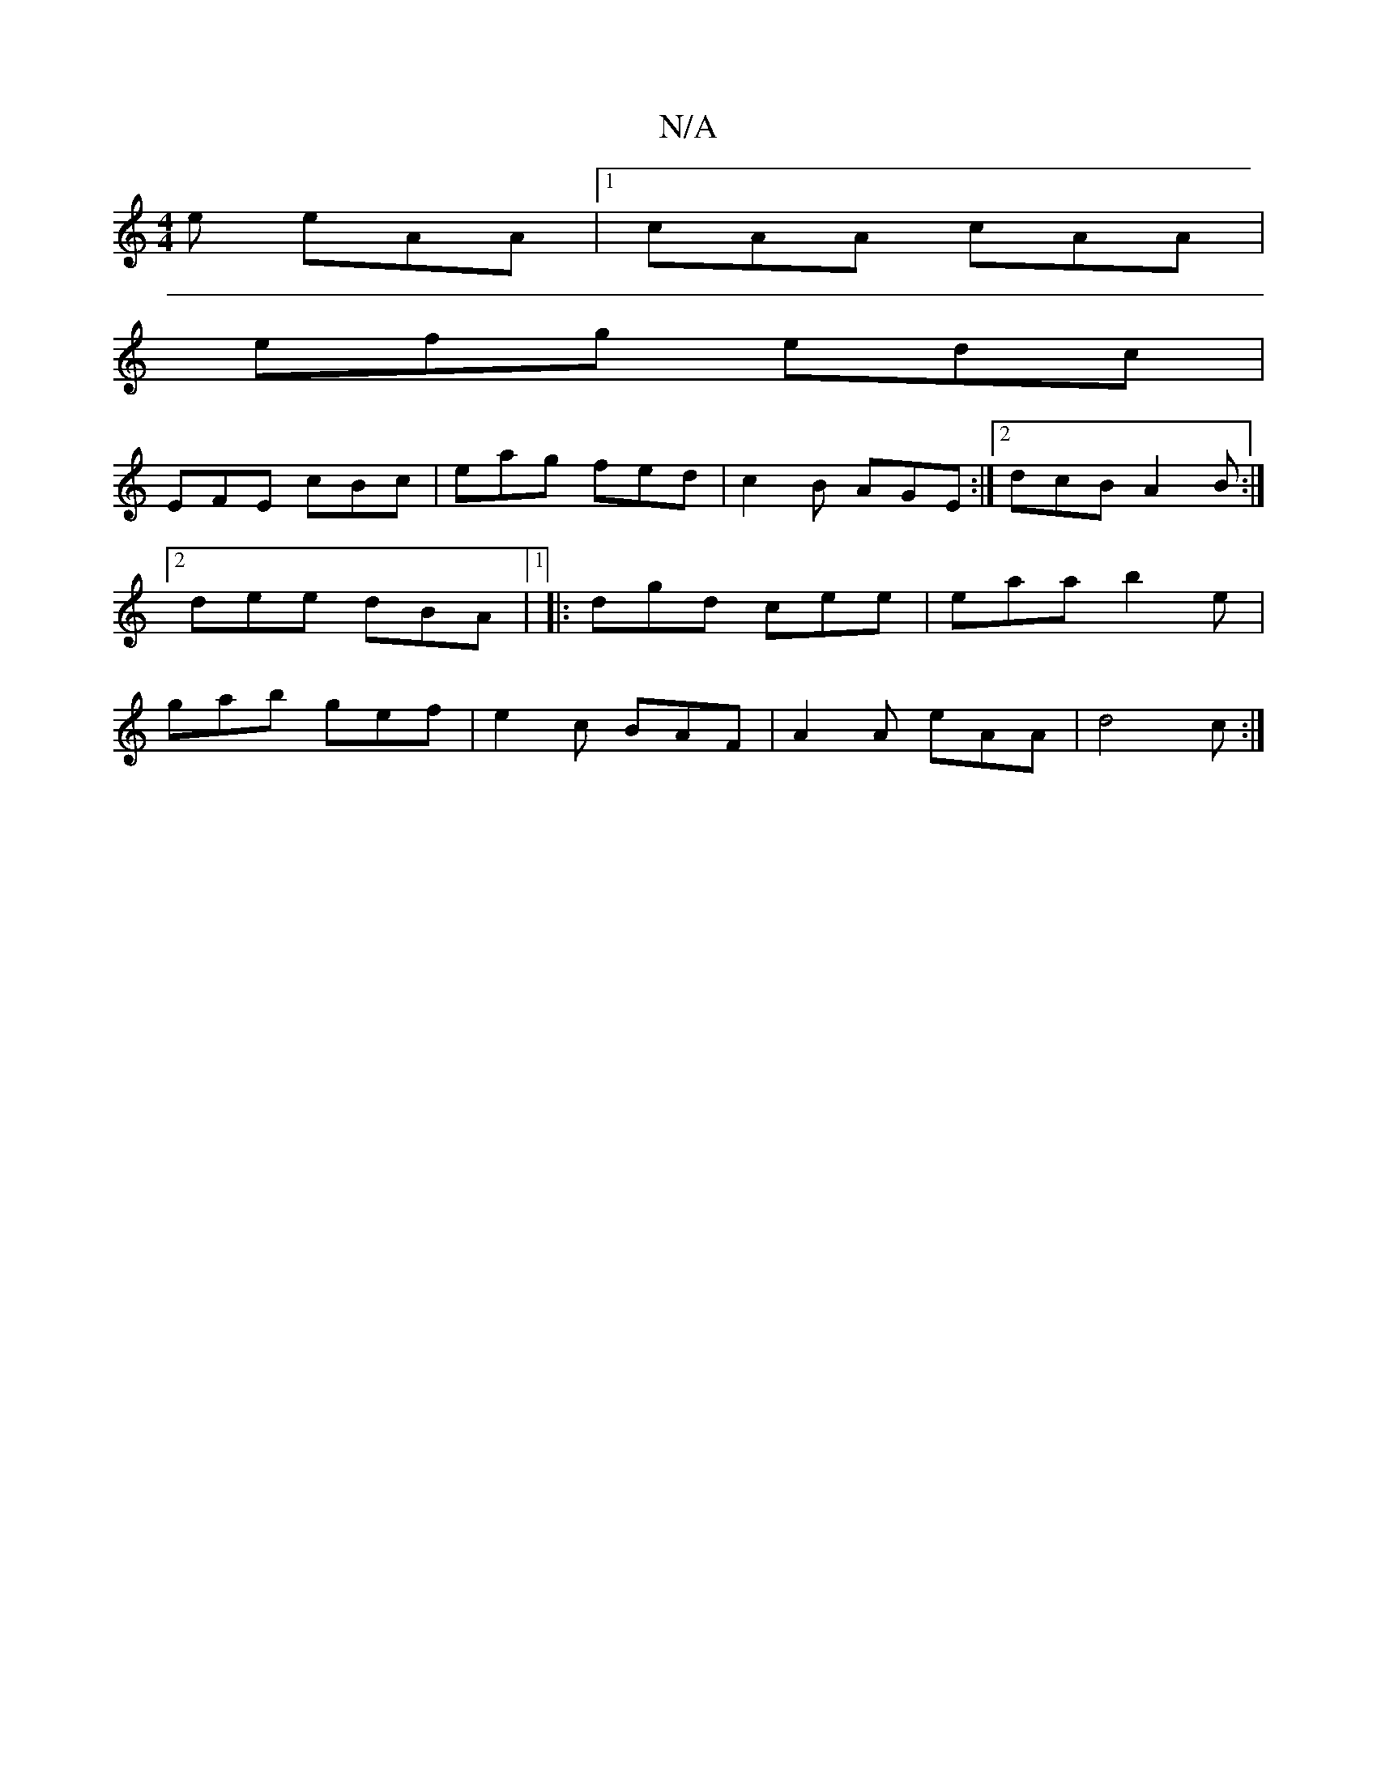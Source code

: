 X:1
T:N/A
M:4/4
R:N/A
K:Cmajor
e eAA |1 cAA cAA |
efg edc |
EFE cBc | eag fed | c2B AGE :|2 dcB A2B:|2 dee dBA|1 |: dgd cee | eaa b2e | gab gef | e2c BAF | A2A eAA | d4 c :|

|: e2 d|BAB f2a||
e2a gfe|fdc BAF|1 BcA B2A | FBe dBB | 